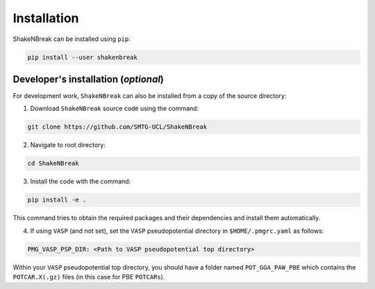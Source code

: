Installation
=====================

ShakeNBreak can be installed using ``pip``:

.. code:: bash

    pip install --user shakenbreak

Developer's installation (*optional*)
-----------------------------------------
For development work, ``ShakeNBreak`` can also be installed from a copy of the source directory:

1. Download ``ShakeNBreak`` source code using the command:

.. code:: bash

    git clone https://github.com/SMTG-UCL/ShakeNBreak

2. Navigate to root directory:

.. code:: bash

    cd ShakeNBreak

3. Install the code with the command:

.. code:: bash

    pip install -e .

This command tries to obtain the required packages and their dependencies and install them automatically.

4. If using ``VASP`` (and not set), set the ``VASP`` pseudopotential directory in ``$HOME/.pmgrc.yaml`` as follows:

.. code:: bash

    PMG_VASP_PSP_DIR: <Path to VASP pseudopotential top directory>

Within your ``VASP`` pseudopotential top directory, you should have a folder named ``POT_GGA_PAW_PBE``
which contains the ``POTCAR.X(.gz)`` files (in this case for PBE ``POTCARs``).